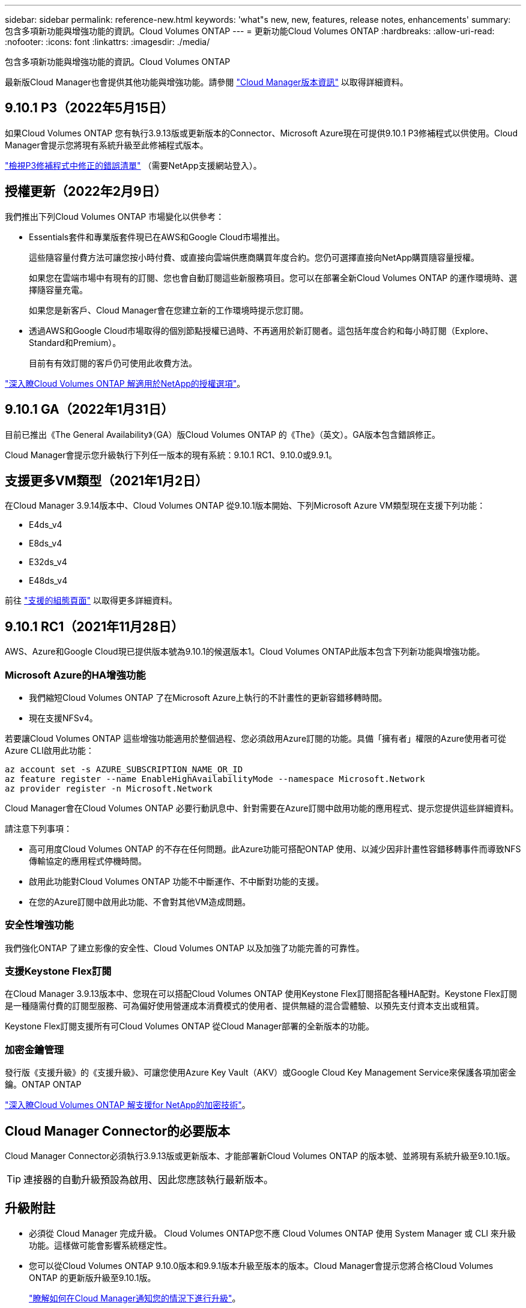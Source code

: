 ---
sidebar: sidebar 
permalink: reference-new.html 
keywords: 'what"s new, new, features, release notes, enhancements' 
summary: 包含多項新功能與增強功能的資訊。Cloud Volumes ONTAP 
---
= 更新功能Cloud Volumes ONTAP
:hardbreaks:
:allow-uri-read: 
:nofooter: 
:icons: font
:linkattrs: 
:imagesdir: ./media/


[role="lead"]
包含多項新功能與增強功能的資訊。Cloud Volumes ONTAP

最新版Cloud Manager也會提供其他功能與增強功能。請參閱 https://docs.netapp.com/us-en/cloud-manager-cloud-volumes-ontap/whats-new.html["Cloud Manager版本資訊"^] 以取得詳細資料。



== 9.10.1 P3（2022年5月15日）

如果Cloud Volumes ONTAP 您有執行3.9.13版或更新版本的Connector、Microsoft Azure現在可提供9.10.1 P3修補程式以供使用。Cloud Manager會提示您將現有系統升級至此修補程式版本。

https://mysupport.netapp.com/site/products/all/details/cloud-volumes-ontap/downloads-tab/download/62632/9.10.1P3["檢視P3修補程式中修正的錯誤清單"^] （需要NetApp支援網站登入）。



== 授權更新（2022年2月9日）

我們推出下列Cloud Volumes ONTAP 市場變化以供參考：

* Essentials套件和專業版套件現已在AWS和Google Cloud市場推出。
+
這些隨容量付費方法可讓您按小時付費、或直接向雲端供應商購買年度合約。您仍可選擇直接向NetApp購買隨容量授權。

+
如果您在雲端市場中有現有的訂閱、您也會自動訂閱這些新服務項目。您可以在部署全新Cloud Volumes ONTAP 的運作環境時、選擇隨容量充電。

+
如果您是新客戶、Cloud Manager會在您建立新的工作環境時提示您訂閱。

* 透過AWS和Google Cloud市場取得的個別節點授權已過時、不再適用於新訂閱者。這包括年度合約和每小時訂閱（Explore、Standard和Premium）。
+
目前有有效訂閱的客戶仍可使用此收費方法。



link:concept-licensing.html["深入瞭Cloud Volumes ONTAP 解適用於NetApp的授權選項"]。



== 9.10.1 GA（2022年1月31日）

目前已推出《The General Availability》（GA）版Cloud Volumes ONTAP 的《The》（英文）。GA版本包含錯誤修正。

Cloud Manager會提示您升級執行下列任一版本的現有系統：9.10.1 RC1、9.10.0或9.9.1。



== 支援更多VM類型（2021年1月2日）

在Cloud Manager 3.9.14版本中、Cloud Volumes ONTAP 從9.10.1版本開始、下列Microsoft Azure VM類型現在支援下列功能：

* E4ds_v4
* E8ds_v4
* E32ds_v4
* E48ds_v4


前往 link:reference-configs-azure.html["支援的組態頁面"] 以取得更多詳細資料。



== 9.10.1 RC1（2021年11月28日）

AWS、Azure和Google Cloud現已提供版本號為9.10.1的候選版本1。Cloud Volumes ONTAP此版本包含下列新功能與增強功能。



=== Microsoft Azure的HA增強功能

* 我們縮短Cloud Volumes ONTAP 了在Microsoft Azure上執行的不計畫性的更新容錯移轉時間。
* 現在支援NFSv4。


若要讓Cloud Volumes ONTAP 這些增強功能適用於整個過程、您必須啟用Azure訂閱的功能。具備「擁有者」權限的Azure使用者可從Azure CLI啟用此功能：

[source, azurecli]
----
az account set -s AZURE_SUBSCRIPTION_NAME_OR_ID
az feature register --name EnableHighAvailabilityMode --namespace Microsoft.Network
az provider register -n Microsoft.Network
----
Cloud Manager會在Cloud Volumes ONTAP 必要行動訊息中、針對需要在Azure訂閱中啟用功能的應用程式、提示您提供這些詳細資料。

請注意下列事項：

* 高可用度Cloud Volumes ONTAP 的不存在任何問題。此Azure功能可搭配ONTAP 使用、以減少因非計畫性容錯移轉事件而導致NFS傳輸協定的應用程式停機時間。
* 啟用此功能對Cloud Volumes ONTAP 功能不中斷運作、不中斷對功能的支援。
* 在您的Azure訂閱中啟用此功能、不會對其他VM造成問題。




=== 安全性增強功能

我們強化ONTAP 了建立影像的安全性、Cloud Volumes ONTAP 以及加強了功能完善的可靠性。



=== 支援Keystone Flex訂閱

在Cloud Manager 3.9.13版本中、您現在可以搭配Cloud Volumes ONTAP 使用Keystone Flex訂閱搭配各種HA配對。Keystone Flex訂閱是一種隨需付費的訂閱型服務、可為偏好使用營運成本消費模式的使用者、提供無縫的混合雲體驗、以預先支付資本支出或租賃。

Keystone Flex訂閱支援所有可Cloud Volumes ONTAP 從Cloud Manager部署的全新版本的功能。



=== 加密金鑰管理

發行版《支援升級》的《支援升級》、可讓您使用Azure Key Vault（AKV）或Google Cloud Key Management Service來保護各項加密金鑰。ONTAP ONTAP

https://docs.netapp.com/us-en/cloud-manager-cloud-volumes-ontap/concept-security.html["深入瞭Cloud Volumes ONTAP 解支援for NetApp的加密技術"^]。



== Cloud Manager Connector的必要版本

Cloud Manager Connector必須執行3.9.13版或更新版本、才能部署新Cloud Volumes ONTAP 的版本號、並將現有系統升級至9.10.1版。


TIP: 連接器的自動升級預設為啟用、因此您應該執行最新版本。



== 升級附註

* 必須從 Cloud Manager 完成升級。 Cloud Volumes ONTAP您不應 Cloud Volumes ONTAP 使用 System Manager 或 CLI 來升級功能。這樣做可能會影響系統穩定性。
* 您可以從Cloud Volumes ONTAP 9.10.0版本和9.9.1版本升級至版本的版本。Cloud Manager會提示您將合格Cloud Volumes ONTAP 的更新版升級至9.10.1版。
+
http://docs.netapp.com/us-en/cloud-manager-cloud-volumes-ontap/task-updating-ontap-cloud.html["瞭解如何在Cloud Manager通知您的情況下進行升級"^]。

* 單一節點系統的升級可讓系統離線長達25分鐘、在此期間I/O會中斷。
* 升級 HA 配對不中斷營運、而且 I/O 不中斷。在此不中斷營運的升級程序中、會同時升級每個節點、以繼續為用戶端提供 I/O 服務。




=== c4、m4和r4執行個體類型

從9.8版開始、新Cloud Volumes ONTAP 版的更新版不支援C4、M4和R4執行個體類型。如果您現有Cloud Volumes ONTAP 的某個執行於c4、m4或r4執行個體類型上的版本、您仍可升級至此版本。

建議變更為c5、m5或R5執行個體系列中的執行個體類型。



=== DS3_v2

從9.9.1版開始、DS3_v2 VM類型不再支援新的和現有Cloud Volumes ONTAP 的版本。如果此VM類型上有執行的現有系統、則在升級至9.10.1之前、必須先變更VM類型。
